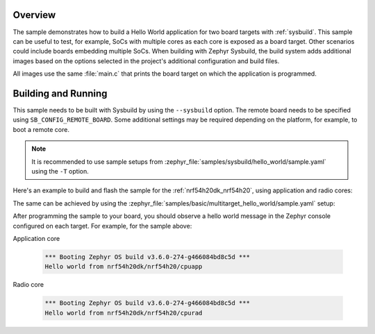 .. zephyr:code-sample:: sysbuild_hello_world
   :name: Hello World for multiple board targets using Sysbuild

   Run a hello world sample on multiple board targets

Overview
********

The sample demonstrates how to build a Hello World application for two board
targets with :ref:`sysbuild`. This sample can be useful to test, for example,
SoCs with multiple cores as each core is exposed as a board target. Other
scenarios could include boards embedding multiple SoCs. When building with
Zephyr Sysbuild, the build system adds additional images based on the options
selected in the project's additional configuration and build files.

All images use the same :file:`main.c` that prints the board target on which the
application is programmed.

Building and Running
********************

This sample needs to be built with Sysbuild by using the ``--sysbuild`` option.
The remote board needs to be specified using ``SB_CONFIG_REMOTE_BOARD``. Some
additional settings may be required depending on the platform, for example,
to boot a remote core.

.. note::
   It is recommended to use sample setups from
   :zephyr_file:`samples/sysbuild/hello_world/sample.yaml` using the
   ``-T`` option.

Here's an example to build and flash the sample for the
:ref:`nrf54h20dk_nrf54h20`, using application and radio cores:

.. zephyr-app-commands::
   :zephyr-app: samples/sysbuild/hello_world
   :board: nrf54h20dk/nrf54h20/cpuapp
   :west-args: --sysbuild
   :gen-args: -DSB_CONFIG_REMOTE_BOARD='"nrf54h20dk/nrf54h20/cpurad"'
   :goals: build flash
   :compact:

The same can be achieved by using the
:zephyr_file:`samples/basic/multitarget_hello_world/sample.yaml` setup:

.. zephyr-app-commands::
   :zephyr-app: samples/sysbuild/hello_world
   :board: nrf54h20dk/nrf54h20/cpuapp
   :west-args: -T sample.sysbuild.hello_world.nrf54h20dk_cpuapp_cpurad
   :goals: build flash
   :compact:

After programming the sample to your board, you should observe a hello world
message in the Zephyr console configured on each target. For example, for the
sample above:

Application core

   .. code-block:: console

      *** Booting Zephyr OS build v3.6.0-274-g466084bd8c5d ***
      Hello world from nrf54h20dk/nrf54h20/cpuapp

Radio core

   .. code-block:: console

      *** Booting Zephyr OS build v3.6.0-274-g466084bd8c5d ***
      Hello world from nrf54h20dk/nrf54h20/cpurad
